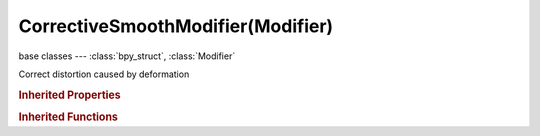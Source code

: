 CorrectiveSmoothModifier(Modifier)
==================================

.. module:: bpy.types

base classes --- :class:`bpy_struct`, :class:`Modifier`

.. class:: CorrectiveSmoothModifier(Modifier)

   Correct distortion caused by deformation

   .. attribute:: factor

      Smooth factor effect

      :type: float in [-inf, inf], default 0.0

   .. attribute:: invert_vertex_group

      Invert vertex group influence

      :type: boolean, default False

   .. data:: is_bind

      :type: boolean, default False, (readonly)

   .. attribute:: iterations

      :type: int in [-32768, 32767], default 0

   .. attribute:: rest_source

      Select the source of rest positions

      * ``ORCO`` Original Coords, Use base mesh vert coords as the rest position.
      * ``BIND`` Bind Coords, Use bind vert coords for rest position.

      :type: enum in ['ORCO', 'BIND'], default 'ORCO'

   .. attribute:: smooth_type

      Method used for smoothing

      * ``SIMPLE`` Simple, Use the average of adjacent edge-vertices.
      * ``LENGTH_WEIGHTED`` Length Weight, Use the average of adjacent edge-vertices weighted by their length.

      :type: enum in ['SIMPLE', 'LENGTH_WEIGHTED'], default 'SIMPLE'

   .. attribute:: use_only_smooth

      Apply smoothing without reconstructing the surface

      :type: boolean, default False

   .. attribute:: use_pin_boundary

      Excludes boundary vertices from being smoothed

      :type: boolean, default False

   .. attribute:: vertex_group

      Name of Vertex Group which determines influence of modifier per point

      :type: string, default "", (never None)

   .. classmethod:: bl_rna_get_subclass(id, default=None)
   
      :arg id: The RNA type identifier.
      :type id: string
      :return: The RNA type or default when not found.
      :rtype: :class:`bpy.types.Struct` subclass


   .. classmethod:: bl_rna_get_subclass_py(id, default=None)
   
      :arg id: The RNA type identifier.
      :type id: string
      :return: The class or default when not found.
      :rtype: type


.. rubric:: Inherited Properties

.. hlist::
   :columns: 2

   * :class:`bpy_struct.id_data`
   * :class:`Modifier.name`
   * :class:`Modifier.type`
   * :class:`Modifier.show_viewport`
   * :class:`Modifier.show_render`
   * :class:`Modifier.show_in_editmode`
   * :class:`Modifier.show_on_cage`
   * :class:`Modifier.show_expanded`
   * :class:`Modifier.use_apply_on_spline`

.. rubric:: Inherited Functions

.. hlist::
   :columns: 2

   * :class:`bpy_struct.as_pointer`
   * :class:`bpy_struct.driver_add`
   * :class:`bpy_struct.driver_remove`
   * :class:`bpy_struct.get`
   * :class:`bpy_struct.is_property_hidden`
   * :class:`bpy_struct.is_property_readonly`
   * :class:`bpy_struct.is_property_set`
   * :class:`bpy_struct.items`
   * :class:`bpy_struct.keyframe_delete`
   * :class:`bpy_struct.keyframe_insert`
   * :class:`bpy_struct.keys`
   * :class:`bpy_struct.path_from_id`
   * :class:`bpy_struct.path_resolve`
   * :class:`bpy_struct.property_unset`
   * :class:`bpy_struct.type_recast`
   * :class:`bpy_struct.values`

